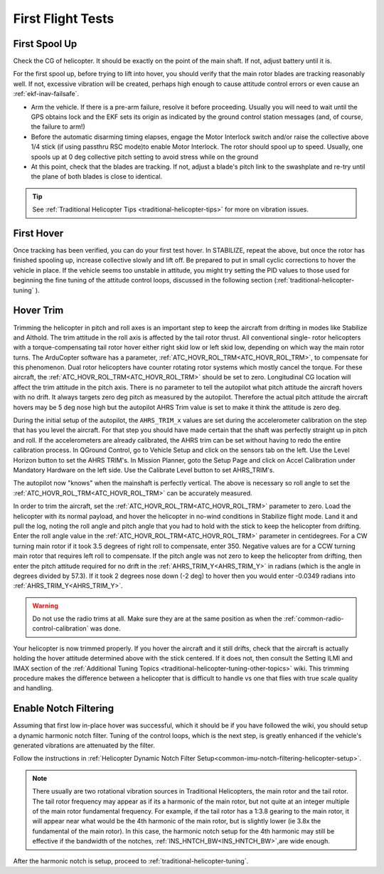 .. _traditional-helicopter-first-flight-tests:

==================
First Flight Tests
==================


First Spool Up
==============

Check the CG of helicopter. It should be exactly on the point of the main shaft. If not, adjust battery until it is.

For the first spool up, before trying to lift into hover, you should verify that the main rotor blades are tracking reasonably well. If not, excessive vibration will be created, perhaps high enough to cause attitude control errors or even cause an :ref:`ekf-inav-failsafe`.

- Arm the vehicle. If there is a pre-arm failure, resolve it before proceeding. Usually you will need to wait until the GPS obtains lock and the EKF sets its origin as indicated by the ground control station messages (and, of course, the failure to arm!)
- Before the automatic disarming timing elapses, engage the Motor Interlock switch and/or raise the collective above 1/4 stick (if using passthru RSC mode)to enable Motor Interlock. The rotor should spool up to speed. Usually, one spools up at 0 deg collective pitch setting to avoid stress while on the ground
- At this point, check that the blades are tracking. If not, adjust a blade's pitch link to the swashplate and re-try until the plane of both blades is close to identical.

.. youtube:: 3g3hJtBhSJ4

.. tip:: See :ref:`Traditional Helicopter Tips <traditional-helicopter-tips>` for more on vibration issues.

First Hover
===========

Once tracking has been verified, you can do your first test hover. In STABILIZE, repeat the above, but once the rotor has finished spooling up, increase collective slowly and lift off. Be prepared to  put in small cyclic corrections to hover the vehicle in place. If the vehicle seems too unstable in attitude, you might try setting the PID values to those used for beginning the fine tuning of the attitude control loops, discussed in the following section (:ref:`traditional-helicopter-tuning` ).

Hover Trim
==========

Trimming the helicopter in pitch and roll axes is an important step to keep the
aircraft from drifting in modes like Stabilize and Althold.  The trim attitude 
in the roll axis is affected by the tail rotor thrust.  All conventional single-
rotor helicopters with a torque-compensating tail rotor hover either right skid 
low or left skid low, depending on which way the main rotor turns. The 
ArduCopter software has a parameter, :ref:`ATC_HOVR_ROL_TRM<ATC_HOVR_ROL_TRM>`, to compensate for this phenomenon. 
Dual rotor helicopters have counter rotating rotor systems which mostly cancel the torque.  For these aircraft,
the :ref:`ATC_HOVR_ROL_TRM<ATC_HOVR_ROL_TRM>` should be set to zero.
Longitudinal CG location will affect the trim attitude in the pitch
axis.  There is no parameter to tell the autopilot what pitch attitude 
the aircraft hovers with no drift. It always targets zero deg pitch as measured
by the autopilot. Therefore the actual pitch attitude the aircraft 
hovers may be 5 deg nose high but the autopilot AHRS Trim value is set
to make it think the attitude is zero deg. 

During the initial setup of the autopilot, the ``AHRS_TRIM_x`` values are set 
during the accelerometer calibration on the step that has you level the
aircraft. For that step you should have made certain that the shaft was 
perfectly straight up in pitch and roll. If the accelerometers are already calibrated, the AHRS trim
can be set without having to redo the entire calibration process.  In QGround Control, go to Vehicle Setup
and click on the sensors tab on the left.  Use the Level Horizon button to set the AHRS TRIM's.  In Mission Planner,
goto the Setup Page and click on Accel Calibration under Mandatory Hardware on the left side.  Use the
Calibrate Level button to set AHRS_TRIM's.

The autopilot now "knows" when the mainshaft is perfectly vertical.  The above is necessary so roll angle
to set the :ref:`ATC_HOVR_ROL_TRM<ATC_HOVR_ROL_TRM>` can be accurately measured.

In order to trim the aircraft, set the :ref:`ATC_HOVR_ROL_TRM<ATC_HOVR_ROL_TRM>` parameter to zero.
Load the helicopter with its normal payload, and hover the helicopter
in no-wind conditions in Stabilize flight mode. Land it and pull the log, noting
the roll angle and pitch angle that you had to hold with the stick to keep the helicopter from
drifting. Enter the roll angle value in the :ref:`ATC_HOVR_ROL_TRM<ATC_HOVR_ROL_TRM>` parameter in centidegrees.
For a CW turning main rotor if it took 3.5 degrees of right roll to compensate,
enter 350. Negative values are for a CCW turning main rotor that requires left
roll to compensate. If the pitch angle was not zero to keep the helicopter from drifting, then enter the pitch attitude 
required for no drift in the :ref:`AHRS_TRIM_Y<AHRS_TRIM_Y>` in radians (which is the angle in degrees divided by 57.3). 
If it took 2 degrees nose down (-2 deg) to hover then you would enter -0.0349 radians into :ref:`AHRS_TRIM_Y<AHRS_TRIM_Y>`.

..  warning:: Do not use the radio trims at all. Make sure they are at the same position as when the :ref:`common-radio-control-calibration` was done. 

Your helicopter is now trimmed properly. If you hover the aircraft and it still drifts, check that the aircraft is 
actually holding the hover attitude determined above with the stick centered.  If it does not, then consult the 
Setting ILMI and IMAX section of the :ref:`Additional Tuning Topics <traditional-helicopter-tuning-other-topics>` wiki. 
This trimming procedure makes the difference between a helicopter 
that is difficult to handle vs one that flies with true scale quality and handling. 

Enable Notch Filtering
======================

Assuming that first low in-place hover was successful, which it should be if you have followed the wiki, you should setup a dynamic harmonic notch filter. Tuning of the control loops, which is the next step, is greatly enhanced if the vehicle's generated vibrations are attenuated by the filter.

Follow the instructions in :ref:`Helicopter Dynamic Notch Filter Setup<common-imu-notch-filtering-helicopter-setup>`.

.. note:: There usually are two rotational vibration sources in Traditional Helicopters, the main rotor and the tail rotor. The tail rotor frequency may appear as if its a harmonic of the main rotor, but not quite at an integer multiple of the main rotor fundamental frequency. For example, if the tail rotor has a 1:3.8 gearing to the main rotor, it will appear near what would be the 4th harmonic of the main rotor, but is slightly lower (ie 3.8x the fundamental of the main rotor). In this case, the harmonic notch setup for the 4th harmonic may still be effective if the bandwidth of the notches, :ref:`INS_HNTCH_BW<INS_HNTCH_BW>`,are wide enough.

After the harmonic notch is setup, proceed to :ref:`traditional-helicopter-tuning`.
